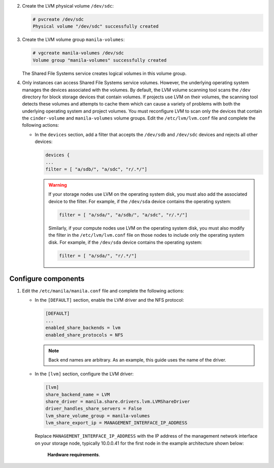 2. Create the LVM physical volume ``/dev/sdc``:

   .. code-block:: console

      # pvcreate /dev/sdc
      Physical volume "/dev/sdc" successfully created

#. Create the LVM volume group ``manila-volumes``:

   .. code-block:: console

      # vgcreate manila-volumes /dev/sdc
      Volume group "manila-volumes" successfully created

   The Shared File Systems service creates logical volumes in this volume
   group.

#. Only instances can access Shared File Systems service volumes. However,
   the underlying operating system manages the devices associated with
   the volumes. By default, the LVM volume scanning tool scans the
   ``/dev`` directory for block storage devices that
   contain volumes. If projects use LVM on their volumes, the scanning
   tool detects these volumes and attempts to cache them which can cause
   a variety of problems with both the underlying operating system
   and project volumes. You must reconfigure LVM to scan only the devices
   that contain the ``cinder-volume`` and ``manila-volumes`` volume groups.
   Edit the ``/etc/lvm/lvm.conf`` file and complete the following actions:

   * In the ``devices`` section, add a filter that accepts the
     ``/dev/sdb`` and ``/dev/sdc`` devices and rejects all other devices:

     .. code-block:: ini

        devices {
        ...
        filter = [ "a/sdb/", "a/sdc", "r/.*/"]

     .. warning::

        If your storage nodes use LVM on the operating system disk, you
        must also add the associated device to the filter. For example,
        if the ``/dev/sda`` device contains the operating system:

        .. code-block:: ini

           filter = [ "a/sda/", "a/sdb/", "a/sdc", "r/.*/"]

        Similarly, if your compute nodes use LVM on the operating
        system disk, you must also modify the filter in the
        ``/etc/lvm/lvm.conf`` file on those nodes to include only
        the operating system disk. For example, if the ``/dev/sda``
        device contains the operating system:

        .. code-block:: ini

           filter = [ "a/sda/", "r/.*/"]

Configure components
--------------------

#. Edit the ``/etc/manila/manila.conf`` file and complete the following
   actions:

   * In the ``[DEFAULT]`` section, enable the LVM driver and the NFS
     protocol:

     .. code-block:: ini

        [DEFAULT]
        ...
        enabled_share_backends = lvm
        enabled_share_protocols = NFS

     .. note::

        Back end names are arbitrary. As an example, this guide uses the name
        of the driver.

   * In the ``[lvm]`` section, configure the LVM driver:

     .. code-block:: ini

        [lvm]
        share_backend_name = LVM
        share_driver = manila.share.drivers.lvm.LVMShareDriver
        driver_handles_share_servers = False
        lvm_share_volume_group = manila-volumes
        lvm_share_export_ip = MANAGEMENT_INTERFACE_IP_ADDRESS

     Replace ``MANAGEMENT_INTERFACE_IP_ADDRESS`` with the IP address
     of the management network interface on your storage node,
     typically 10.0.0.41 for the first node in the example architecture
     shown below:

     .. figure:: figures/hwreqs.png
        :alt: Hardware requirements

        **Hardware requirements**.
